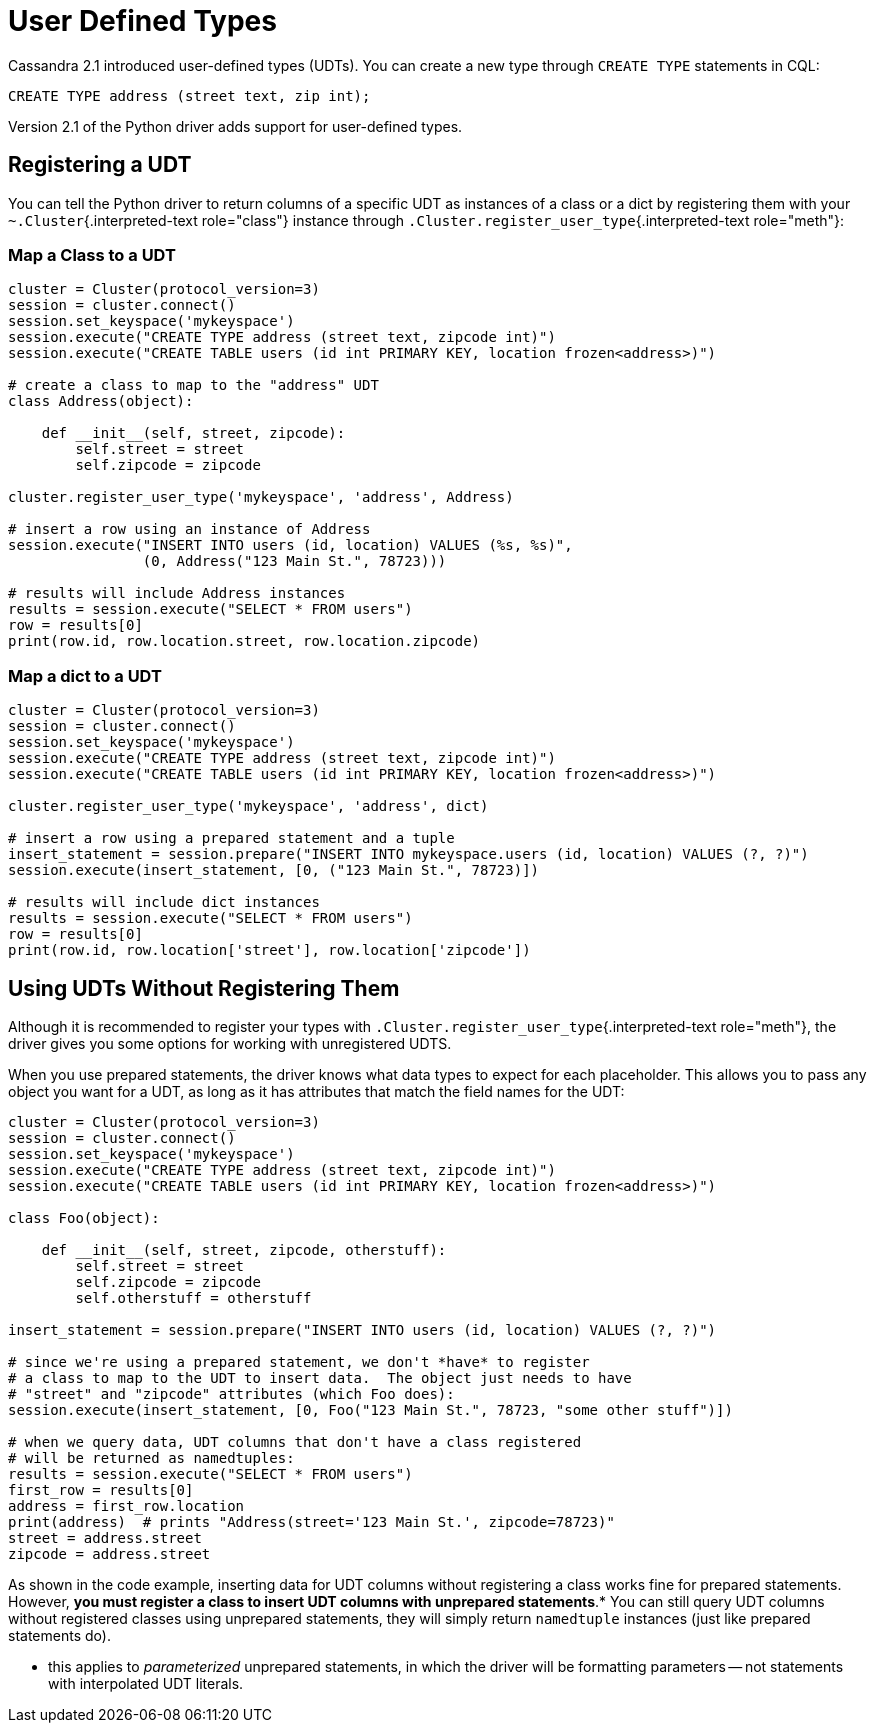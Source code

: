[#udts]
= User Defined Types

Cassandra 2.1 introduced user-defined types (UDTs).
You can create a new type through `CREATE TYPE` statements in CQL:

 CREATE TYPE address (street text, zip int);

Version 2.1 of the Python driver adds support for user-defined types.

== Registering a UDT

You can tell the Python driver to return columns of a specific UDT as instances of a class or a dict by registering them with your `~.Cluster`{.interpreted-text role="class"} instance through `.Cluster.register_user_type`{.interpreted-text role="meth"}:

=== Map a Class to a UDT

[source,python]
----
cluster = Cluster(protocol_version=3)
session = cluster.connect()
session.set_keyspace('mykeyspace')
session.execute("CREATE TYPE address (street text, zipcode int)")
session.execute("CREATE TABLE users (id int PRIMARY KEY, location frozen<address>)")

# create a class to map to the "address" UDT
class Address(object):

    def __init__(self, street, zipcode):
        self.street = street
        self.zipcode = zipcode

cluster.register_user_type('mykeyspace', 'address', Address)

# insert a row using an instance of Address
session.execute("INSERT INTO users (id, location) VALUES (%s, %s)",
                (0, Address("123 Main St.", 78723)))

# results will include Address instances
results = session.execute("SELECT * FROM users")
row = results[0]
print(row.id, row.location.street, row.location.zipcode)
----

=== Map a dict to a UDT

[source,python]
----
cluster = Cluster(protocol_version=3)
session = cluster.connect()
session.set_keyspace('mykeyspace')
session.execute("CREATE TYPE address (street text, zipcode int)")
session.execute("CREATE TABLE users (id int PRIMARY KEY, location frozen<address>)")

cluster.register_user_type('mykeyspace', 'address', dict)

# insert a row using a prepared statement and a tuple
insert_statement = session.prepare("INSERT INTO mykeyspace.users (id, location) VALUES (?, ?)")
session.execute(insert_statement, [0, ("123 Main St.", 78723)])

# results will include dict instances
results = session.execute("SELECT * FROM users")
row = results[0]
print(row.id, row.location['street'], row.location['zipcode'])
----

== Using UDTs Without Registering Them

Although it is recommended to register your types with `.Cluster.register_user_type`{.interpreted-text role="meth"}, the driver gives you some options for working with unregistered UDTS.

When you use prepared statements, the driver knows what data types to expect for each placeholder.
This allows you to pass any object you want for a UDT, as long as it has attributes that match the field names for the UDT:

[source,python]
----
cluster = Cluster(protocol_version=3)
session = cluster.connect()
session.set_keyspace('mykeyspace')
session.execute("CREATE TYPE address (street text, zipcode int)")
session.execute("CREATE TABLE users (id int PRIMARY KEY, location frozen<address>)")

class Foo(object):

    def __init__(self, street, zipcode, otherstuff):
        self.street = street
        self.zipcode = zipcode
        self.otherstuff = otherstuff

insert_statement = session.prepare("INSERT INTO users (id, location) VALUES (?, ?)")

# since we're using a prepared statement, we don't *have* to register
# a class to map to the UDT to insert data.  The object just needs to have
# "street" and "zipcode" attributes (which Foo does):
session.execute(insert_statement, [0, Foo("123 Main St.", 78723, "some other stuff")])

# when we query data, UDT columns that don't have a class registered
# will be returned as namedtuples:
results = session.execute("SELECT * FROM users")
first_row = results[0]
address = first_row.location
print(address)  # prints "Address(street='123 Main St.', zipcode=78723)"
street = address.street
zipcode = address.street
----

As shown in the code example, inserting data for UDT columns without registering a class works fine for prepared statements.
However, *you must register a class to insert UDT columns with unprepared statements*.* You can still query UDT columns without registered classes using unprepared statements, they will simply return `namedtuple` instances (just like prepared statements do).

* this applies to _parameterized_ unprepared statements, in which the driver will be formatting parameters -- not statements with interpolated UDT literals.
